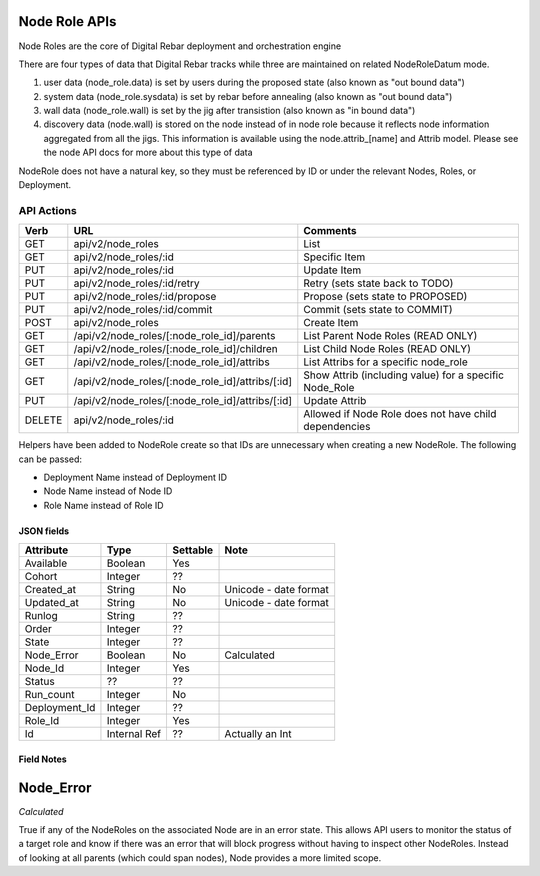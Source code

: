 .. index::
  pair: Node Role; API

.. _api_node_role:

Node Role APIs
~~~~~~~~~~~~~~

Node Roles are the core of Digital Rebar deployment and orchestration
engine

There are four types of data that Digital Rebar tracks while three 
are maintained on related NodeRoleDatum mode.

1. user data (node\_role.data) is set by users during the proposed state
   (also known as "out bound data")
2. system data (node\_role.sysdata) is set by rebar before annealing
   (also known as "out bound data")
3. wall data (node\_role.wall) is set by the jig after transistion (also
   known as "in bound data")
4. discovery data (node.wall) is stored on the node instead of in node role
   because it reflects node information aggregated from all the jigs.
   This information is available using the node.attrib\_[name] and
   Attrib model. Please see the node API docs for more about this type
   of data

NodeRole does not have a natural key, so they must be referenced by
ID or under the relevant Nodes, Roles, or Deployment.

API Actions
^^^^^^^^^^^

+----------+-------------------------------------------------------+-----------------------------------------------------------+
| Verb     | URL                                                   | Comments                                                  |
+==========+=======================================================+===========================================================+
| GET      | api/v2/node\_roles                                    | List                                                      |
+----------+-------------------------------------------------------+-----------------------------------------------------------+
| GET      | api/v2/node\_roles/:id                                | Specific Item                                             |
+----------+-------------------------------------------------------+-----------------------------------------------------------+
| PUT      | api/v2/node\_roles/:id                                | Update Item                                               |
+----------+-------------------------------------------------------+-----------------------------------------------------------+
| PUT      | api/v2/node\_roles/:id/retry                          | Retry (sets state back to TODO)                           |
+----------+-------------------------------------------------------+-----------------------------------------------------------+
| PUT      | api/v2/node\_roles/:id/propose                        | Propose (sets state to PROPOSED)                          |
+----------+-------------------------------------------------------+-----------------------------------------------------------+
| PUT      | api/v2/node\_roles/:id/commit                         | Commit (sets state to COMMIT)                             |
+----------+-------------------------------------------------------+-----------------------------------------------------------+
| POST     | api/v2/node\_roles                                    | Create Item                                               |
+----------+-------------------------------------------------------+-----------------------------------------------------------+
| GET      | /api/v2/node\_roles/[:node\_role\_id]/parents         | List Parent Node Roles (READ ONLY)                        |
+----------+-------------------------------------------------------+-----------------------------------------------------------+
| GET      | /api/v2/node\_roles/[:node\_role\_id]/children        | List Child Node Roles (READ ONLY)                         |
+----------+-------------------------------------------------------+-----------------------------------------------------------+
| GET      | /api/v2/node\_roles/[:node\_role\_id]/attribs         | List Attribs for a specific node\_role                    |
+----------+-------------------------------------------------------+-----------------------------------------------------------+
| GET      | /api/v2/node\_roles/[:node\_role\_id]/attribs/[:id]   | Show Attrib (including value) for a specific Node\_Role   |
+----------+-------------------------------------------------------+-----------------------------------------------------------+
| PUT      | /api/v2/node\_roles/[:node\_role\_id]/attribs/[:id]   | Update Attrib                                             |
+----------+-------------------------------------------------------+-----------------------------------------------------------+
| DELETE   | api/v2/node\_roles/:id                                | Allowed if Node Role does not have child dependencies     |
+----------+-------------------------------------------------------+-----------------------------------------------------------+

Helpers have been added to NodeRole create so that IDs are unnecessary when creating a new NodeRole. 
The following can be passed:

-  Deployment Name instead of Deployment ID
-  Node Name instead of Node ID
-  Role Name instead of Role ID

JSON fields
-----------

+------------------+----------------+------------+-------------------------+
| Attribute        | Type           | Settable   | Note                    |
+==================+================+============+=========================+
| Available        | Boolean        | Yes        |                         |
+------------------+----------------+------------+-------------------------+
| Cohort           | Integer        | ??         |                         |
+------------------+----------------+------------+-------------------------+
| Created\_at      | String         | No         | Unicode - date format   |
+------------------+----------------+------------+-------------------------+
| Updated\_at      | String         | No         | Unicode - date format   |
+------------------+----------------+------------+-------------------------+
| Runlog           | String         | ??         |                         |
+------------------+----------------+------------+-------------------------+
| Order            | Integer        | ??         |                         |
+------------------+----------------+------------+-------------------------+
| State            | Integer        | ??         |                         |
+------------------+----------------+------------+-------------------------+
| Node\_Error      | Boolean        | No         | Calculated              |
+------------------+----------------+------------+-------------------------+
| Node\_Id         | Integer        | Yes        |                         |
+------------------+----------------+------------+-------------------------+
| Status           | ??             | ??         |                         |
+------------------+----------------+------------+-------------------------+
| Run\_count       | Integer        | No         |                         |
+------------------+----------------+------------+-------------------------+
| Deployment\_Id   | Integer        | ??         |                         |
+------------------+----------------+------------+-------------------------+
| Role\_Id         | Integer        | Yes        |                         |
+------------------+----------------+------------+-------------------------+
| Id               | Internal Ref   | ??         | Actually an Int         |
+------------------+----------------+------------+-------------------------+

Field Notes
-----------

Node\_Error
~~~~~~~~~~~

*Calculated*

True if any of the NodeRoles on the associated Node are in an error
state.  This allows API users to monitor the status of a target role and
know if there was an error that will block progress without having to
inspect other NodeRoles. Instead of looking at all parents (which could
span nodes), Node provides a more limited scope.
